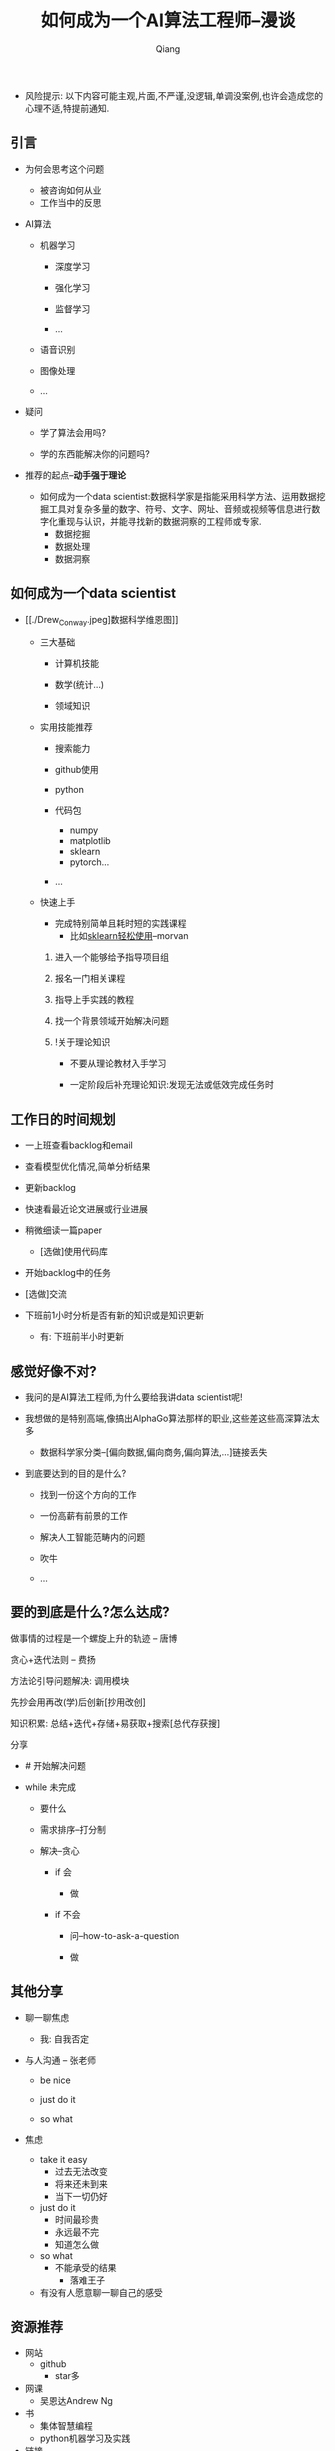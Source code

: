 #+title:如何成为一个AI算法工程师--漫谈
#+author:Qiang

- 风险提示: 以下内容可能主观,片面,不严谨,没逻辑,单调没案例,也许会造成您的心理不适,特提前通知.

** 引言

   - 为何会思考这个问题
     - 被咨询如何从业
     - 工作当中的反思

   - AI算法
     - 机器学习
       - 深度学习

       - 强化学习
       - 监督学习
       - ...

     - 语音识别

     - 图像处理

     - ...

   - 疑问

     - 学了算法会用吗?

     - 学的东西能解决你的问题吗?

   - 推荐的起点--*动手强于理论*

     - 如何成为一个data scientist:数据科学家是指能采用科学方法、运用数据挖掘工具对复杂多量的数字、符号、文字、网址、音频或视频等信息进行数字化重现与认识，并能寻找新的数据洞察的工程师或专家.
       - 数据挖掘
       - 数据处理
       - 数据洞察

** 如何成为一个data scientist

   - [[./Drew_Conway.jpeg]数据科学维恩图]]

     - 三大基础

       - 计算机技能

       - 数学(统计...)

       - 领域知识

     - 实用技能推荐

       - 搜索能力

       - github使用

       - python

       - 代码包
         - numpy
         - matplotlib
         - sklearn
         - pytorch...

       - ...

     - 快速上手

       - 完成特别简单且耗时短的实践课程
         - 比如[[https://morvanzhou.github.io/tutorials/machine-learning/sklearn/][sklearn轻松使用]]--morvan

       1. 进入一个能够给予指导项目组

       2. 报名一门相关课程

       3. 指导上手实践的教程

       4. 找一个背景领域开始解决问题

       5. !关于理论知识

          - 不要从理论教材入手学习

          - 一定阶段后补充理论知识:发现无法或低效完成任务时


** 工作日的时间规划

  - 一上班查看backlog和email

  - 查看模型优化情况,简单分析结果

  - 更新backlog

  - 快速看最近论文进展或行业进展

  - 稍微细读一篇paper
    - [选做]使用代码库

  - 开始backlog中的任务

  - [选做]交流

  - 下班前1小时分析是否有新的知识或是知识更新

     - 有: 下班前半小时更新


** 感觉好像不对?

   - 我问的是AI算法工程师,为什么要给我讲data scientist呢!

   - 我想做的是特别高端,像搞出AlphaGo算法那样的职业,这些差这些高深算法太多

     - 数据科学家分类--[偏向数据,偏向商务,偏向算法,...]链接丢失

   - 到底要达到的目的是什么?

     - 找到一份这个方向的工作

     - 一份高薪有前景的工作

     - 解决人工智能范畴内的问题

     - 吹牛

     - ...


** 要的到底是什么?怎么达成?

   做事情的过程是一个螺旋上升的轨迹 -- 唐博

   贪心+迭代法则 -- 费扬

   方法论引导问题解决: 调用模块

   先抄会用再改(学)后创新[抄用改创]

   知识积累: 总结+迭代+存储+易获取+搜索[总代存获搜]

   分享


   - # 开始解决问题

   - while 未完成

     - 要什么

     - 需求排序--打分制

     - 解决--贪心

       - if 会

         - 做

       - if 不会

         - 问--how-to-ask-a-question

         - 做


** 其他分享

   - 聊一聊焦虑
     - 我: 自我否定


   - 与人沟通 -- 张老师

     - be nice

     - just do it

     - so what

   - 焦虑

     - take it easy
       - 过去无法改变
       - 将来还未到来
       - 当下一切仍好

     - just do it
       - 时间最珍贵
       - 永远最不完
       - 知道怎么做

     - so what
       - 不能承受的结果
         - 落难王子

    - 有没有人愿意聊一聊自己的感受


** 资源推荐

- 网站
  - github
    - star多

- 网课
  - 吴恩达Andrew Ng

- 书
  - 集体智慧编程
  - python机器学习及实践

- 链接
  - [[https://github.com/ryanhanwu/How-To-Ask-Questions-The-Smart-Way][how-to-ask-a-question-the-smart-way]] github

- 实践教程
  - morvan
